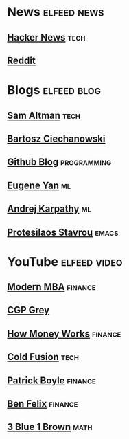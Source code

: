 * News :elfeed:news:
** [[https://news.ycombinator.com/rss][Hacker News]] :tech:
** [[https://www.reddit.com/.rss?feed=b715b97328a94d3dcbddf4442e2777b95a1a6397&user=CaiCuoc&limit=25][Reddit]]
* Blogs :elfeed:blog:
** [[http://blog.samaltman.com/posts.atom][Sam Altman]] :tech:
** [[https://ciechanow.ski/atom.xml][Bartosz Ciechanowski]]
** [[https://github.blog/feed/][Github Blog]] :programming:
** [[https://eugeneyan.com/rss/][Eugene Yan]] :ml:
** [[http://karpathy.github.io/feed.xml][Andrej Karpathy]] :ml:
** [[https://protesilaos.com/codelog.xml][Protesilaos Stavrou]] :emacs:
* YouTube :elfeed:video:
** [[https://www.youtube.com/feeds/videos.xml?channel_id=UCbzVRTkX3bzNZuBd9In4XyA][Modern MBA]] :finance:
** [[https://www.youtube.com/feeds/videos.xml?channel_id=UC2C_jShtL725hvbm1arSV9w][CGP Grey]]
** [[https://www.youtube.com/feeds/videos.xml?channel_id=UCkCGANrihzExmu9QiqZpPlQ][How Money Works]] :finance:
** [[https://www.youtube.com/feeds/videos.xml?channel_id=UC4QZ_LsYcvcq7qOsOhpAX4A][Cold Fusion]] :tech:
** [[https://www.youtube.com/feeds/videos.xml?channel_id=UCASM0cgfkJxQ1ICmRilfHLw][Patrick Boyle]] :finance:
** [[https://www.youtube.com/feeds/videos.xml?channel_id=UCDXTQ8nWmx_EhZ2v-kp7QxA][Ben Felix]] :finance:
** [[https://www.youtube.com/feeds/videos.xml?channel_id=UCYO_jab_esuFRV4b17AJtAw][3 Blue 1 Brown]] :math:
